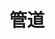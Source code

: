 #+TITLE: 管道
#+HTML_HEAD: <link rel="stylesheet" type="text/css" href="css/main.css" />
#+HTML_LINK_UP: decorator.html   
#+HTML_LINK_HOME: go-patterns.html
#+OPTIONS: num:nil timestamp:nil ^:nil
